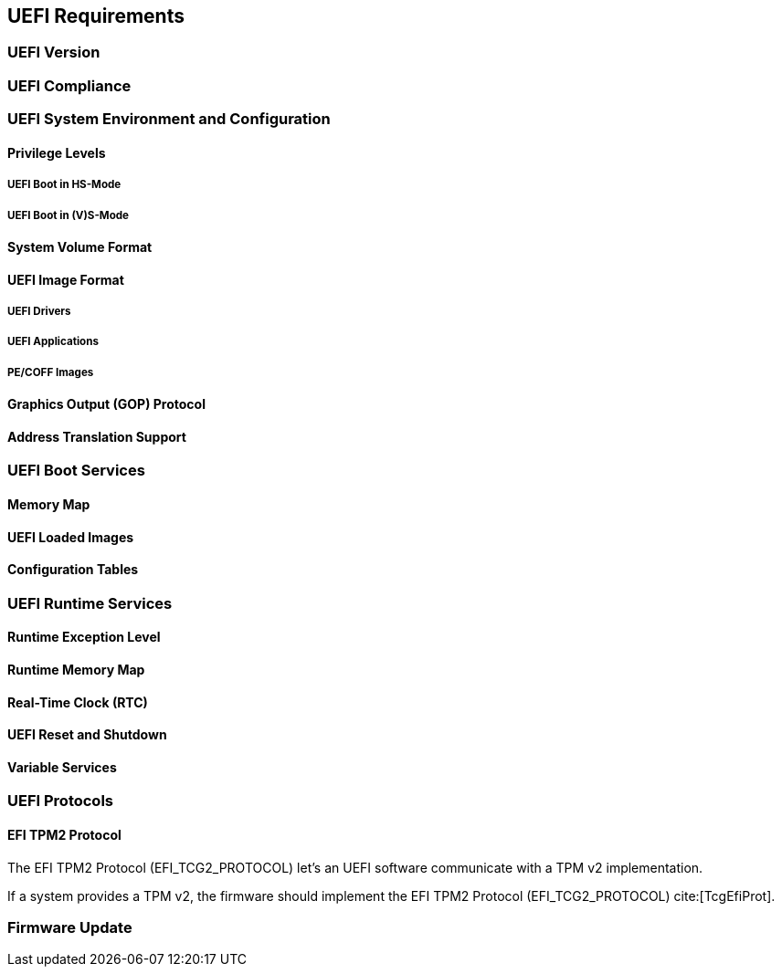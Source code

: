 [[uefi]]
== UEFI Requirements
=== UEFI Version
=== UEFI Compliance
=== UEFI System Environment and Configuration
==== Privilege Levels
===== UEFI Boot in HS-Mode
===== UEFI Boot in (V)S-Mode
==== System Volume Format
==== UEFI Image Format
===== UEFI Drivers
===== UEFI Applications
===== PE/COFF Images
==== Graphics Output (GOP) Protocol
==== Address Translation Support
=== UEFI Boot Services
==== Memory Map
==== UEFI Loaded Images
==== Configuration Tables
=== UEFI Runtime Services
==== Runtime Exception Level
==== Runtime Memory Map
==== Real-Time Clock (RTC)
==== UEFI Reset and Shutdown
==== Variable Services
=== UEFI Protocols
==== EFI TPM2 Protocol
The EFI TPM2 Protocol (EFI_TCG2_PROTOCOL) let's an UEFI software communicate
with a TPM v2 implementation.

If a system provides a TPM v2, the firmware should implement the
EFI TPM2 Protocol (EFI_TCG2_PROTOCOL) cite:[TcgEfiProt].

=== Firmware Update

